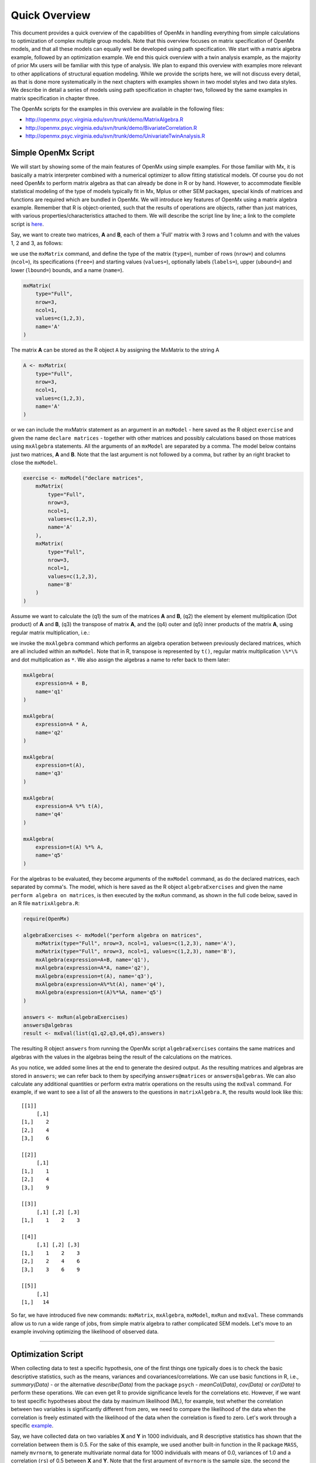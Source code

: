 Quick Overview
==============

This document provides a quick overview of the capabilities of OpenMx in handling everything from simple calculations to optimization of complex multiple group models.  Note that this overview focuses on matrix specification of OpenMx models, and that all these models can equally well be developed using path specification.  We start with a matrix algebra example, followed by an optimization example.  We end this quick overview with a twin analysis example, as the majority of prior Mx users will be familiar with this type of analysis.  We plan to expand this overview with examples more relevant to other applications of structural equation modeling.  While we provide the scripts here, we will not discuss every detail, as that is done more systematically in the next chapters with examples shown in two model styles and two data styles.  We describe in detail a series of models using path specification in chapter two, followed by the same examples in matrix specification in chapter three.

The OpenMx scripts for the examples in this overview are available in the following files:

* http://openmx.psyc.virginia.edu/svn/trunk/demo/MatrixAlgebra.R
* http://openmx.psyc.virginia.edu/svn/trunk/demo/BivariateCorrelation.R
* http://openmx.psyc.virginia.edu/svn/trunk/demo/UnivariateTwinAnalysis.R


Simple OpenMx Script
--------------------

We will start by showing some of the main features of OpenMx using simple examples.  For those familiar with Mx, it is basically a matrix interpreter combined with a numerical optimizer to allow fitting statistical models.  Of course you do not need OpenMx to perform matrix algebra as that can already be done in R or by hand.  However, to accommodate flexible statistical modeling of the type of models typically fit in Mx, Mplus or other SEM packages, special kinds of matrices and functions are required which are bundled in OpenMx.  We will introduce key features of OpenMx using a matrix algebra example.  Remember that R is object-oriented, such that the results of operations are objects, rather than just matrices, with various properties/characteristics attached to them.  We will describe the script line by line; a link to the complete script is `here
<http://openmx.psyc.virginia.edu/svn/trunk/demo/MatrixAlgebra.R>`_.

Say, we want to create two matrices, **A** and **B**, each of them a 'Full' matrix with 3 rows and 1 column and with the values 1, 2 and 3, as follows:

.. math::
   :nowrap:

   \begin{eqnarray*}
   A = \left[ \begin{array}{r} 1 \\ 2 \\ 3 \\ \end{array} \right]
   & B = \left[ \begin{array}{r} 1 \\ 2 \\ 3 \\ \end{array} \right]
   \end{eqnarray*}

we use the ``mxMatrix`` command, and define the type of the matrix (``type=``), number of rows (``nrow=``) and columns (``ncol=``), its specifications (``free=``) and starting values (``values=``), optionally labels (``labels=``), upper (``ubound=``) and lower (``lbound=``) bounds, and a name (``name=``).

.. code-block:: r

    mxMatrix(
        type="Full", 
        nrow=3, 
        ncol=1, 
        values=c(1,2,3), 
        name='A'
    )
    
The matrix **A** can be stored as the R object ``A`` by assigning the MxMatrix to the string A

.. code-block:: r

    A <- mxMatrix(
        type="Full", 
        nrow=3, 
        ncol=1, 
        values=c(1,2,3), 
        name='A'
    )

or we can include the mxMatrix statement as an argument in an ``mxModel`` -  here saved as the R object ``exercise`` and given the name ``declare matrices`` - together with other matrices and possibly calculations based on those matrices using ``mxAlgebra`` statements.  All the arguments of an ``mxModel`` are separated by a comma.  The model below contains just two matrices, **A** and **B**.  Note that the last argument is not followed by a comma, but rather by an right bracket to close the ``mxModel``.

.. code-block:: r

    exercise <- mxModel("declare matrices",
        mxMatrix(
            type="Full", 
            nrow=3, 
            ncol=1, 
            values=c(1,2,3), 
            name='A'
        ),
        mxMatrix(
            type="Full", 
            nrow=3, 
            ncol=1, 
            values=c(1,2,3), 
            name='B'
        )
    )

Assume we want to calculate	the (q1) the sum of the matrices **A** and **B**, (q2) the element by element multiplication (Dot product) of **A** and **B**, (q3) the transpose of matrix **A**, and the (q4) outer and (q5) inner products of the matrix **A**, using regular matrix multiplication, i.e.:

.. math::
   :nowrap:

    \begin{eqnarray}
    q1 & = & A + B \\
    q2 & = & A . A \\
	q3 & = & t(A) \\
    q4 & = & A * t(A) \\
    q5 & = & t(A) * A
    \end{eqnarray}

we invoke the ``mxAlgebra`` command which performs an algebra operation between previously declared matrices, which are all included within an ``mxModel``.  Note that in R, transpose is represented by ``t()``, regular matrix multiplication ``\%*\%`` and dot multiplication as ``*``. We also assign the algebras a name to refer back to them later:

.. code-block:: r

    mxAlgebra(
        expression=A + B, 
        name='q1'
    )

    mxAlgebra(
        expression=A * A, 
        name='q2'
    )

    mxAlgebra(
        expression=t(A), 
        name='q3'
    )

    mxAlgebra(
        expression=A %*% t(A), 
        name='q4'
    )

    mxAlgebra(
        expression=t(A) %*% A, 
        name='q5'
    )

For the algebras to be evaluated, they become arguments of the ``mxModel`` command, as do the declared matrices, each separated by comma's.  The model, which is here saved as the R object ``algebraExercises`` and given the name ``perform algebra on matrices``, is then executed by the ``mxRun`` command, as shown in the full code below, saved in an R file ``matrixAlgebra.R``:

.. code-block:: r

    require(OpenMx)

    algebraExercises <- mxModel("perform algebra on matrices",
        mxMatrix(type="Full", nrow=3, ncol=1, values=c(1,2,3), name='A'),
        mxMatrix(type="Full", nrow=3, ncol=1, values=c(1,2,3), name='B'),      
        mxAlgebra(expression=A+B, name='q1'),
        mxAlgebra(expression=A*A, name='q2'),
        mxAlgebra(expression=t(A), name='q3'),		
        mxAlgebra(expression=A%*%t(A), name='q4'),
        mxAlgebra(expression=t(A)%*%A, name='q5')
    )

    answers <- mxRun(algebraExercises)
    answers@algebras
    result <- mxEval(list(q1,q2,q3,q4,q5),answers)	

The resulting R object ``answers`` from running the OpenMx script ``algebraExercises`` contains the same matrices and algebras with the values in the algebras being the result of the calculations on the matrices. 


As you notice, we added some lines at the end to generate the desired output.  As the resulting matrices and algebras are stored in ``answers``; we can refer back to them by specifying ``answers@matrices`` or ``answers@algebras``.  We can also calculate any additional quantities or perform extra matrix operations on the results using the ``mxEval`` command.  For example, if we want to see a list of all the answers to the questions in ``matrixAlgebra.R``, the results would look like this::

    [[1]]
         [,1]
    [1,]    2
    [2,]    4
    [3,]    6

    [[2]]
         [,1]
    [1,]    1
    [2,]    4
    [3,]    9

    [[3]]
         [,1] [,2] [,3]
    [1,]    1    2    3

    [[4]]
         [,1] [,2] [,3]
    [1,]    1    2    3
    [2,]    2    4    6
    [3,]    3    6    9

    [[5]]
         [,1]
    [1,]   14


So far, we have introduced five new commands: ``mxMatrix``, ``mxAlgebra``, ``mxModel``, ``mxRun`` and ``mxEval``.  These commands allow us to run a wide range of jobs, from simple matrix algebra to rather complicated SEM models.  Let's move to an example involving optimizing the likelihood of observed data.

------------

Optimization Script
-------------------

When collecting data to test a specific hypothesis, one of the first things one typically does is to check the basic descriptive statistics, such as the means, variances and covariances/correlations.  We can use basic functions in R, i.e., `summary(Data)` - or the alternative `describe(Data)` from the package ``psych`` - `meanCol(Data)`, `cov(Data)` or `cor(Data)` to perform these operations.  We can even get R to provide significance levels for the correlations etc.  However, if we want to test specific hypotheses about the data by maximum likelihood (ML), for example, test whether the correlation between two variables is significantly different from zero, we need to compare the likelihood of the data when the correlation is freely estimated with the likelihood of the data when the correlation is fixed to zero.  Let's work through a specific `example
<http://openmx.psyc.virginia.edu/svn/trunk/demo/BivariateCorrelation.R>`_.

Say, we have collected data on two variables **X** and **Y** in 1000 individuals, and R descriptive statistics has shown that the correlation between them is 0.5.  For the sake of this example, we used another built-in function in the R package ``MASS``, namely ``mvrnorm``, to generate multivariate normal data for 1000 individuals with means of 0.0, variances of 1.0 and a correlation (``rs``) of 0.5 between **X** and **Y**.  Note that the first argument of ``mvrnorm`` is the sample size, the second the vector of means, and the third the covariance matrix to be simulated.  We save the data in the object ``xy`` and create a vector of labels for the two selected variables, hence ``selVars``, which is used in the ``dimnames`` statement later on.  The `dimnames`` are expected to be a list with rows corresponding to subjects and columns to variables.  The rows are typically not labeled thus we use ``NULL``, the columns get the labels of the variables from ``selVars``.  The R functions ``summary()`` and ``cov()`` are used to verify that the simulations appear OK.

.. code-block:: r

    #Simulate Data
    require(MASS)
    set.seed(200)
    rs=.5
    xy <- mvrnorm (1000, c(0,0), matrix(c(1,rs,rs,1),2,2))
    testData <- xy
    selVars <- c('X','Y')
    dimnames(testData) <- list(NULL, selVars)
    summary(testData)
    cov(testData)

To evaluate the likelihood of a set of correlated data using SEM, we estimate a saturated model with free means, free variances and a covariance.  It is called a saturated model as estimated as many parameters as there are observed statistics (including both means and (co)variances).  Let's start with specifying the mean vector.  We use the ``mxMatrix`` command, provide the ``type``, here ``Full``, the number of rows and columns (``nnow=`` and ``ncol=``), respectively ``1`` and ``2``, the specification of free/fixed parameters (``free=T/F``), the starting values (``values=``), and a name.  Given all the elements of this **1x2** matrix are free, we can use ``free=TRUE``.  The starting values are provided using a list, i.e. ``c(0,0)``.  Finally, we are explicit in naming this matrix ``expMean``.  Thus the matrix command looks like this.  Note the soft tabs to improve readability.

.. code-block:: r

    bivCorModel <- mxModel("bivCor",
        mxMatrix(
            type="Full", 
            nrow=1, 
            ncol=2, 
            free=TRUE, 
            values=c(0,0), 
            name="expMean"
        ), 

Next, we need to specify the expected covariance matrix.  As this matrix is symmetric, we could estimate it directly as a symmetric matrix.  However, to avoid solutions that are not positive definite (and get us into optimization trouble), we will use a Cholesky decomposition.  Thus, we specify a lower triangular matrix (matrix with free elements on the diagonal and below the diagonal, and zero's above the diagonal), and multiply it with its transpose to generate a symmetric matrix.  We will use a ``mxMatrix`` command to specify the lower triangular matrix and a ``mxAlgebra`` command to set up the symmetric matrix.  The matrix is a **2x2** free lower matrix with starting values of ``0.5`` and the name "Chol".  We can now refer back to this matrix by its name in the ``mxAlgebra`` statement.  We use a regular multiplication of ``Chol`` with its transpose ``t(Chol)``, and name this as ``expCov``.  Note that we do not directly estimate the two variances and one covariance, but rather the three elements of a lower triangle of a matrix of the same size.  The number of elements in the lower triangle of a matrix are always the same as the number of elements in a symmetric matrix.

.. code-block:: r

        mxMatrix(
            type="Lower", 
            nrow=2, 
            ncol=2, 
            free=TRUE, 
            values=0.5, 
            name="Chol"
        ), 
        mxAlgebra(
            expression=Chol %*% t(Chol), 
            name="expCov"
        ), 

Now that we have specified our 'model', we need to supply the data.  This is done with the ``mxData`` command.  The first argument includes the actual data, in the type given by the second argument.  Type can be a covariance matrix (cov), a correlation matrix (cor), a matrix of cross-products (sscp) or raw data (raw).  We will use the latter option and read in the raw data directly from the simulated dataset ``testData``.

.. code-block:: r

        mxData(
            observed=testData, 
            type="raw"
        ), 

Next, we specify which objective function we wish to use to obtain the likelihood of the data.  Given we fit to the raw data, we use the full information maximum likelihood (FIML) objective function ``mxFIMLObjective``.  Its arguments are the expected covariance matrix (``covariance=``), generated using the ``mxMatrix`` and ``mxAlgebra`` commands as ``expCov``, and the expected means vector (``means=``), generated using the ``mxMatrix`` command as ``expMeans``, and ``dimnames``.
The ``dimnames`` are a type of label that is required to recognize the expected mean vector and expected covariance matrix and match up the rows and columns of the model with those of the data.  For a mean vector, the first element is always ``NULL`` given mean vectors always have one row.  The second element of the list should have the labels for the two variables ``c('X','Y')`` which we have previously assigned to the object ``selVars``.  For a covariance matrix, both elements are the labels for the two variables, thus ``selVars``.  Given the key piece of information for the columns of the mean vector and the rows and columns of the covariance matrix is the list of variables, that is the only element required for ``dimnames``.

.. code-block:: r

        mxFIMLObjective(
            covariance="expCov", 
            means="expMean",
            dimnames=selVars)
        )

All these elements become arguments of the ``mxModel`` command, seperated by comma's.  The first argument can be a name, as in this case "bivCor" or another model (see below).  The model is saved in an R object 'bivCorModel'.  This ``MxModel`` object - note the capital ``M`` in ``MxModel`` for the resulting R object compared to the lower case ``m`` in mxModel for the command - becomes the argument of the ``mxRun`` command, which evaluates the model and provides output - if the model ran successfully - using the following command.  Note that we have shrunk every command to one line to provide a better overview of the script here.

.. code-block:: r

    bivCorModel <- mxModel("bivCor",
        mxMatrix( type="Full", nrow=1, ncol=2, free=TRUE, values=c(0,0), name="expMean" ),
        mxMatrix( type="Lower", nrow=2, ncol=2, free=TRUE, values=0.5, name="Chol" ),
        mxAlgebra( expression=Chol %*% t(Chol), name="expCov", ),
        mxData( observed=testData, type="raw" ),
        mxFIMLObjective( covariance="expCov", means="expMean", dimnames=selVars)
    )

    bivCorFit <- mxRun(bivCorModel)

We can request various final values of the output using ``summary(bivCorFit)`` or the ``mxEval`` command.  In the following example, the simplest use case of ``mxEval`` is seen.  The name of a matrix or algebra is used, and ``mxEval`` returns the current value of that matrix or algebra.  See the :doc:`StyleGuide` for more advanced uses of the ``mxEval`` command.

.. code-block:: r

    EM <- mxEval(expMean, bivCorFit)
    EC <- mxEval(expCov, bivCorFit)
    LL <- mxEval(objective,bivCorFit)

These commands generate the following output::

    EM
                  X            Y
    [1,] 0.03211646 -0.004883803

    EC
              X         Y
    X 1.0092847 0.4813501
    Y 0.4813501 0.9935387

    LL
             [,1]
    [1,] 5415.772

Standard lists of data summary, parameter estimates and goodness-of-fit statistics can be obtained with the ``summary`` command.::

    > summary(bivCorFit)
             X                   Y            
    Min.   :-2.942561   Min.   :-3.296159  
    1st Qu.:-0.633711   1st Qu.:-0.596177  
    Median :-0.004139   Median :-0.010538  
    Mean   : 0.032116   Mean   :-0.004884  
    3rd Qu.: 0.739236   3rd Qu.: 0.598326  
    Max.   : 4.173841   Max.   : 4.006771  

    name  matrix row col parameter estimate error estimate
    1 <NA> expMean   1   1        0.032116456     0.02228409
    2 <NA> expMean   1   2       -0.004883803     0.02235021
    3 <NA>    Chol   1   1        1.004631642     0.01575904
    4 <NA>    Chol   2   1        0.479130899     0.02099642
    5 <NA>    Chol   2   2        0.874055066     0.01376876

    Observed statistics:  2000 
    Estimated parameters:  5 
    Degrees of freedom:  1995 
    -2 log likelihood:  5415.772 
    Saturated -2 log likelihood:  
    Chi-Square:   
    p:   
    AIC (Mx):  1425.772 
    BIC (Mx):  -4182.6 
    adjusted BIC: 
    RMSEA:  0

If we want to test whether the covariance/correlation between **X** and **Y** is significantly different from zero, we could fit a submodel and compare it with the previous saturated model.  Given that this model is essentially the same as the original, except for the covariance, we create a new mxModel (named ``bivCorModelSub``) with as first argument the old model (named ``bivCorModel``).  Then we only have to specify the matrix that needs to be changed, in this case the lower triangular matrix becomes essentially a diagonal matrix, obtained by fixing the off-diagonal elements to zero in the ``free`` and ``values`` arguments

.. code-block:: r

    #Test for Covariance=Zero
    bivCorModelSub <-mxModel(bivCorModel,
        mxMatrix(
            type="Diag", 
            nrow=2, 
            ncol=2,
            free=TRUE,
            name="Chol"
        ))

Or we can write it more succintly as follows:

.. code-block:: r

    bivCorModelSub <-mxModel(bivCorModel,
        mxMatrix( type="Diag", nrow=2, ncol=2, free=TRUE, name="Chol" ))

    bivCorFitSub <- mxRun(bivCorModelSub)


We can output the same information as for the saturated job, namely the expected means and covariance matrix and the likelihood, and then use R to calculate other statistics, such as the Chi-square goodness-of-fit.

.. code-block:: r

    EMs <- mxEval(expMean, bivCorFitSub)
    ECs <- mxEval(expCov, bivCorFitSub)
    LLs <- mxEval(objective, bivCorFitSub)
    Chi= LLs-LL;
    LRT= rbind(LL,LLs,Chi); LRT

------------

More in-depth Example
---------------------

Now that you have seen the basics of OpenMx, let us walk through an example in more detail.  We decided to use a twin model example for several reasons.  Even though you may not have any background in behavior genetics or genetic epidemiology, the example illustrates a number of features you are likely to encounter at some stage.  We will present the example in two ways: (i) path analysis representation, and (ii) matrix algebra representation.  Both give exactly the same answer, so you can choose either one or both to get some familiarity with the two approaches.

We will not go into detail about the theory of this model, as that has been done elsewhere (refs).  Briefly, twin studies rely on comparing the similarity of identical (monozygotic, MZ) and fraternal (dizygotic, DZ) twins to infer the role of genetic and environmental factors on individual differences.  As MZ twins have identical genotypes, similarity between MZ twins is a function of shared genes, and shared environmental factors.  Similarity between DZ twins is a function of some shared genes (on average they share 50% of their genes) and shared environmental factors.  A basic assumption of the classical twin study is that the MZ and DZ twins share environmental factors to the same extent.

The basic model typically fit to twin data from MZ and DZ twins reared together includes three sources of latent variables: additive genetic factors (**A**), shared environmental influences (**C**) and unique environmental factors (**E**),  We can estimate these three sources of variance from the observed variances, the MZ and the DZ covariance.  The expected variance is the sum of the three variance components (**A + C + E**).  The expected covariance for MZ twins is (**A + C**) and that of DZ twins is (**.5A + C**).  As MZ and DZ twins have different expected covariances, we have a multiple group model.

It has been standard in twin modeling to fit models to the raw data, as often data are missing on some co-twins.  When using FIML, we also need to specify the expected means.  There is no reason to expect that the variances are different for twin 1 and twin 2, neither are the means for twin 1 and twin 2 expected to differ.  This can easily be verified by fitting submodels to the saturated model, prior to fitting the **ACE** model.

Let us start by simulating twin data followed by fitting a series of models.  The `code
<http://openmx.psyc.virginia.edu/svn/trunk/demo/UnivariateTwinAnalysis.R>`_
includes both the twin data simulation and several OpenMx scripts to analyze the data.  We will describe each of the parts in turn and include the code for the specific part in the code blocks.  Note that a more extensive example is discussed later in :ref:`geneticepidemiology-matrix-specification`.

First, we simulate twin data using the ``mvrnorm`` R function.  If the additive genetic factors (**A**) account for 50% of the total variance and the shared environmental factors (**C**) for 30%, thus leaving 20% explained by specific environmental factors (**E**), then the expected MZ twin correlation is ``a^2 + c^2`` or 0.8 in this case, and the expected DZ twin correlation is 0.55, calculated as ``.5*a^2 + c^2``.  We simulate 1000 pairs of MZ and DZ twins each with zero means and a correlation matrix according to the values listed above.  We run some basic descriptive statistics on the simulated data, using regular R functions.

.. code-block:: r

    require(OpenMx)
    require(psych)
    require(MASS)

    set.seed(200)
    a2<-0.5     #Additive genetic variance component (a squared)
    c2<-0.3     #Common environment variance component (c squared)
    e2<-0.2     #Specific environment variance component (e squared)
    rMZ <- a2+c2
    rDZ <- .5*a2+c2
    DataMZ <- mvrnorm (1000, c(0,0), matrix(c(1,rMZ,rMZ,1),2,2))
    DataDZ <- mvrnorm (1000, c(0,0), matrix(c(1,rDZ,rDZ,1),2,2))

    selVars <- c('t1','t2')
	colnames(DataMZ) <- selVars
	colnames(DataDZ) <- selVars
    describe(DataMZ)
    describe(DataDZ)
    colMeans(DataMZ,na.rm=TRUE)
    colMeans(DataDZ,na.rm=TRUE)
    cov(DataMZ,use="complete")
    cov(DataDZ,use="complete")


We typically start with fitting a saturated model, estimating means, variances and covariances separately by order of the twins (twin 1 vs twin 2) and by zygosity (MZ vs DZ pairs), to establish the likelihood of the data.  This is essentially similar to the optimization script discussed above, except that we now have two variables (same variable for twin 1 and twin 2) and two groups (MZ and DZ). Thus, the saturated model will have two matrices for the expected means of MZs and DZs, and two for the expected covariances, generated from multiplying a lower triangular matrix with its transpose, one for each group.  The raw data are read in using the ``mxData`` command, and the corresponding objective function ``mxFIMLObjective`` applied.  

.. code-block:: r

    mxModel("MZ",
        mxMatrix(
            type="Full", 
            nrow=1, 
            ncol=2, 
            free=TRUE, 
            values=c(0,0), 
            name="expMeanMZ"), 
        mxMatrix(
            type="Lower", 
            nrow=2, 
            ncol=2,
            free=TRUE,
            values=.5,
            name="CholMZ"), 
        mxAlgebra(
            expression=CholMZ %*% t(CholMZ), 
            name="expCovMZ"), 
        mxData(
            observed=DataMZ, 
            type="raw"), 
        mxFIMLObjective(
            covariance="expCovMZ", 
            means="expMeanMZ",
            dimnames=selVars)
        )

Note that the ``mxModel`` statement for the DZ twins is almost identical to that for MZ twins, except for the names of the objects and data.  If the arguments to the OpenMx command are given in the default order (see i.e. ``?mxMatrix`` to open the help/reference page for that command), then it is not necessary to include the name of the argument.  Given we skip a few optional arguments, such as ``lbound`` and ``ubound``, the argument name ``name=`` is included to refer to the right argument.  For didactic purposes, we prefer the formatting used for the MZ group, with soft tabs and each argument on a separate line, etc.  (see list of formatting rules).  However, the experienced user may want to use a more compact form, as the one used for the DZ group.

.. code-block:: r            

    mxModel("DZ",
        mxMatrix("Full", 1, 2, T, c(0,0), name="expMeanDZ"), 
        mxMatrix("Lower", 2, 2, T, .5, name="CholDZ"), 
        mxAlgebra(CholDZ %*% t(CholDZ), name="expCovDZ"), 
        mxData(DataDZ, "raw"), 
        mxFIMLObjective("expCovDZ", "expMeanDZ", selVars))

The two models are then combined in a 'super'model which includes them as arguments.  Additional arguments are an ``mxAlgebra`` statement to add the objective funtions/likelihood of the two submodels.  To evaluate them simultaneously, we use the ``mxAlgebraObjective`` with the previous algebra as its argument.  The ``mxRun`` command is used to start optimization.

.. code-block:: r 

    twinSatModel <- mxModel("twinSat",
        mxModel("MZ",
            mxMatrix("Full", 1, 2, T, c(0,0), name="expMeanMZ"), 
            mxMatrix("Lower", 2, 2, T, .5, name="CholMZ"), 
            mxAlgebra(CholMZ %*% t(CholMZ), name="expCovMZ"), 
            mxData(DataMZ, type="raw"), 
            mxFIMLObjective("expCovMZ", "expMeanMZ", selVars)),
        mxModel("DZ",
            mxMatrix("Full", 1, 2, T, c(0,0), name="expMeanDZ"), 
            mxMatrix("Lower", 2, 2, T, .5, name="CholDZ"), 
            mxAlgebra(CholDZ %*% t(CholDZ), name="expCovDZ"), 
            mxData(DataDZ, type="raw"), 
            mxFIMLObjective("expCovDZ", "expMeanDZ", selVars)),
        mxAlgebra(MZ.objective + DZ.objective, name="minus2loglikelihood"), 
        mxAlgebraObjective("minus2loglikelihood")
    )
    twinSatFit <- mxRun(twinSatModel)

It is always helpful/advised to check the model specifications before interpreting the output.  Here we are interested in the values for the expected mean vectors and covariance matrices, and the goodness-of-fit statistics, including the likelihood, degrees of freedom, and any other derived indices, such as i.e. Akaike's Information Criterion, which can be obtained by ``summary(twinSatFit)``.

.. code-block:: r

    ExpMeanMZ <- mxEval(MZ.expMeanMZ, twinSatFit)
    ExpCovMZ <- mxEval(MZ.expCovMZ, twinSatFit)
    ExpMeanDZ <- mxEval(DZ.expMeanDZ, twinSatFit)
    ExpCovDZ <- mxEval(DZ.expCovDZ, twinSatFit)
    LL_Sat <- mxEval(objective, twinSatFit)

Before we move on to fit the ACE model to the same data, we may want to test some of the assumptions of the twin model, i.e. that the means and variances are the same for twin 1 and twin 2, and that they are the same for MZ and DZ twins.  This can be done as an omnibus test, or stepwise.  Let us start by equating the means for both twins, separately in the two groups.  We accomplish this by using the same label (just one label which will be reused by R) for the two free parameters for the means per group.  As the majority of the previous script stays the same, we start by copying the old model into a new one.  We then include the arguments of the model that require a change.

.. code-block:: r 

    twinSatModelSub1 <- mxModel(twinSatModel, name = "twinSatSub1")
    twinSatModelSub1$MZ$expMeanMZ <- mxMatrix("Full", 1, 2, TRUE, 0, "mMZ")
    twinSatModelSub1$MZ$expMeanMZ <- mxMatrix("Full", 1, 2, TRUE, 0, "mDZ")
    twinSatFitSub1 <- mxRun(twinSatModelSub1)

If we want to test if we can equate both means across twin order and zygosity at once, we will end up with the following specification.  Note that we use the same label across models for elements that need to be equated.

.. code-block:: r 

    twinSatModelSub2 <- mxModel(twinSatModelSub1, name = "twinSatSub2")
    twinSatModelSub2$MZ$expMeanMZ <- mxMatrix("Full", 1, 2, TRUE, 0, "mean")
    twinSatModelSub2$DZ$expMeanDZ <- mxMatrix("Full", 1, 2, TRUE, 0, "mean") 
    twinSatFitSub2 <- mxRun(twinSatModelSub2)

We can compare the likelihood of this submodel to that of the fully saturated model or the previous submodel using the results from ``mxEval`` commands with regular R algebra.  A summary of the model parameters, estimates and goodness-of-fit statistics can also be obtained using ``summary(twinSatFit)``.

.. code-block:: r

    LL_Sat <- mxEval(objective, twinSatFit)
    LL_Sub1 <- mxEval(objective, twinSatFitSub1)
    LRT1 <- LL_Sub1 - LL_Sat
    LL_Sub2 <- mxEval(objective, twinSatFitSub1)
    LRT2 <- LL_Sub2 - LL_Sat

One assumption of the classical twin study is that the variances of twin 1 and twin 2 are not significantly different, nor that they differ between MZ and DZ twins.  Although the principle of testing equality of variances across twin order and zygosity are the same as those of testing equality of means, in practice the test of variances are more complicated, because we do not directly estimate the variances, but rather use a Cholesky decomposition.  We thus first have to use algebra to extract the expected variances and then use constraints to equate the correct elements of the expected covariance matrices.  As this is an introductory chapter, we will leave that treatment for a later example and move to the latent variable model example.

Now, we are ready to specify the ACE model to test which sources of variance significantly contribute to the phenotype and estimate their best value.  The structure of this script is going to mimic that of the saturated model.  The main difference is that we no longer estimate the variance-covariance matrix directly, but express it as a function of the three sources of variance, **A**, **C** and **E**.  As the same sources are used for the MZ and the DZ group, the matrices which will represent them are part of the 'super'model.  As these sources are variances, which need to be positive, we typically use a Cholesky decomposition of the standard deviations (and effectively estimate **a** rather then **a^2**, see later for more in depth coverage).  Thus, we specify three separate matrices for the three sources of variance using the ``mxMatrix`` command and 'calculate' the variance components with the ``mxAlgebra`` command.  Note that there are a variety of ways to specify this model, we have picked one that corresponds well to previous Mx code, and has some intuitive appeal.

.. code-block:: r

    #Specify ACE Model
    twinACEModel <- mxModel("twinACE",
        mxModel("ACE",
            # Matrix expMean for expected mean vector for MZ and DZ twins    
            mxMatrix( type="Full", nrow=1, ncol=2, free=TRUE, values=20, label="mean", 
                name="expMean"), 
            # Matrices a, c, and e to store the a, c, and e path coefficients		
            mxMatrix( type="Full", nrow=1, ncol=1, free=TRUE, values=.6, label="a11", 
                name="a"),
            mxMatrix( type="Full", nrow=1, ncol=1, free=TRUE, values=.6, label="c11", 
                name="c"),
            mxMatrix( type="Full", nrow=1, ncol=1, free=TRUE, values=.6, label="e11", 
                name="e"),
            # Matrixes A, C, and E to compute A, C, and E variance components
            mxAlgebra( expression=a * t(a), name="A"),
            mxAlgebra( expression=c * t(c), name="C"),
            mxAlgebra( expression=e * t(e), name="E"),
            # Matrix expCovMZ for expected covariance matrix for MZ twins
            mxAlgebra( expression=  rbind(  cbind(A+C+E, A+C), 
                                            cbind(A+C,   A+C+E)), 
                name="expCovMZ"),
            # Matrix expCovMZ for expected covariance matrix for DZ twins
            mxAlgebra( expression=  rbind(  cbind(A+C+E,   .5%x%A+C), 
                                            cbind(.5%x%A+C, A+C+E)), 
                name="expCovDZ")
        ),
        mxModel("MZ",
            mxData( observed=DataMZ, type="raw"), 
            mxFIMLObjective( covariance="ACE.expCovMZ", means="ACE.expMean", 
                dimnames=selVars)
        ),
        mxModel("DZ", 
            mxData( observed=DataDZ, type="raw"), 
            mxFIMLObjective( covariance="ACE.expCovDZ", means="ACE.expMean", 
                dimnames=selVars)
        ),
        # Algebra to combine objective function of MZ and DZ groups
        mxAlgebra(MZ.objective + DZ.objective, name="minus2loglikelihood"), 
        mxAlgebraObjective("minus2loglikelihood")
    )
    twinACEFit <- mxRun(twinACEModel)

Relevant output can be generated with ``print`` or ``summary`` statements or specific output can be requested using the ``mxEval`` command.  Typically we would compare this model back to the saturated model to interpret its goodness-of-fit.  Parameter estimates are obtained and can easily be standardized.  A typical analysis would likely include the following output.

.. code-block:: r

    LL_ACE <- mxEval(objective, twinACEFit)
    LRT_ACE= LL_ACE - LL_Sat

    #Retrieve expected mean vector and expected covariance matrices
        MZc <- mxEval(ACE.expCovMZ, twinACEFit)
        DZc <- mxEval(ACE.expCovDZ, twinACEFit)
        M   <- mxEval(ACE.expMean, twinACEFit)
    #Retrieve the A, C, and E variance components
        A <- mxEval(ACE.A, twinACEFit)
        C <- mxEval(ACE.C, twinACEFit)
        E <- mxEval(ACE.E, twinACEFit)
    #Calculate standardized variance components
        V <- (A+C+E)
        a2 <- A/V
        c2 <- C/V
        e2 <- E/V
    #Build and print reporting table with row and column names
        ACEest <- rbind(cbind(A,C,E),cbind(a2,c2,e2)) 
        ACEest <- data.frame(ACEest, row.names=c("Variance Components","Standardized VC"))
        names(ACEest)<-c("A", "C", "E")
        ACEest; LL_ACE; LRT_ACE

Similarly to fitting submodels from the saturated model, we typically fit submodels of the ACE model to test the significance of the sources of variance.  One example is testing the significance of shared environmental factors by dropping the free parameter for ``c`` (fixing it to zero).  We call up the previous model and include the new specification for the matrix to be changed, and rerun.

.. code-block:: r

	twinAEModel <- mxRename(twinACEModel, "twinAE")
	twinAEModel$ACE.c <- mxMatrix(type="Full", nrow=1, ncol=1, 
		free=FALSE, values=.6, label="c11", name="c")

    twinAEFit <- mxRun(twinAEModel)

We discuss twin analysis examples in more detail in the detailed example code.  We hope we have given you some idea of the features of OpenMx.

